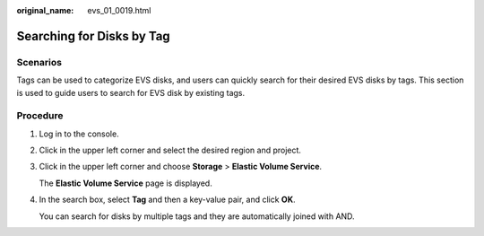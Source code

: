 :original_name: evs_01_0019.html

.. _evs_01_0019:

Searching for Disks by Tag
==========================

Scenarios
---------

Tags can be used to categorize EVS disks, and users can quickly search for their desired EVS disks by tags. This section is used to guide users to search for EVS disk by existing tags.

Procedure
---------

#. Log in to the console.

#. Click |image1| in the upper left corner and select the desired region and project.

#. Click |image2| in the upper left corner and choose **Storage** > **Elastic Volume Service**.

   The **Elastic Volume Service** page is displayed.

#. In the search box, select **Tag** and then a key-value pair, and click **OK**.

   You can search for disks by multiple tags and they are automatically joined with AND.

.. |image1| image:: /_static/images/en-us_image_0237893718.png
.. |image2| image:: /_static/images/en-us_image_0000001933286285.jpg
